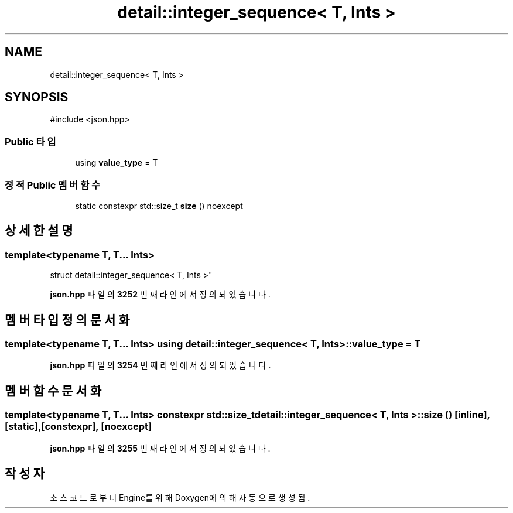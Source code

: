 .TH "detail::integer_sequence< T, Ints >" 3 "Version 1.0" "Engine" \" -*- nroff -*-
.ad l
.nh
.SH NAME
detail::integer_sequence< T, Ints >
.SH SYNOPSIS
.br
.PP
.PP
\fR#include <json\&.hpp>\fP
.SS "Public 타입"

.in +1c
.ti -1c
.RI "using \fBvalue_type\fP = T"
.br
.in -1c
.SS "정적 Public 멤버 함수"

.in +1c
.ti -1c
.RI "static constexpr std::size_t \fBsize\fP () noexcept"
.br
.in -1c
.SH "상세한 설명"
.PP 

.SS "template<typename T, T\&.\&.\&. Ints>
.br
struct detail::integer_sequence< T, Ints >"
.PP
\fBjson\&.hpp\fP 파일의 \fB3252\fP 번째 라인에서 정의되었습니다\&.
.SH "멤버 타입정의 문서화"
.PP 
.SS "template<typename T, T\&.\&.\&. Ints> using \fBdetail::integer_sequence\fP< T, Ints >::value_type = T"

.PP
\fBjson\&.hpp\fP 파일의 \fB3254\fP 번째 라인에서 정의되었습니다\&.
.SH "멤버 함수 문서화"
.PP 
.SS "template<typename T, T\&.\&.\&. Ints> constexpr std::size_t \fBdetail::integer_sequence\fP< T, Ints >::size ()\fR [inline]\fP, \fR [static]\fP, \fR [constexpr]\fP, \fR [noexcept]\fP"

.PP
\fBjson\&.hpp\fP 파일의 \fB3255\fP 번째 라인에서 정의되었습니다\&.

.SH "작성자"
.PP 
소스 코드로부터 Engine를 위해 Doxygen에 의해 자동으로 생성됨\&.
